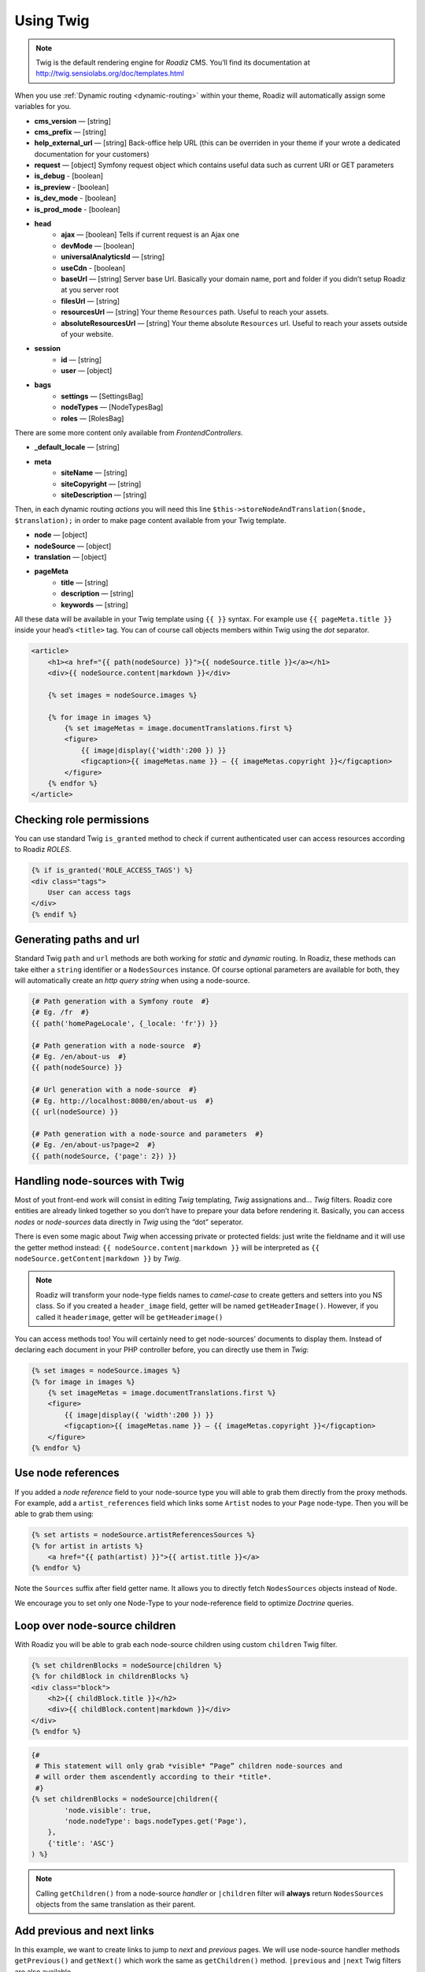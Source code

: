 .. _using-twig:

==========
Using Twig
==========

.. Note::

    Twig is the default rendering engine for *Roadiz* CMS. You’ll find its documentation at http://twig.sensiolabs.org/doc/templates.html

When you use :ref:`Dynamic routing <dynamic-routing>` within your theme, Roadiz will automatically assign some variables for you.

* **cms_version** — [string]
* **cms_prefix** — [string]
* **help_external_url** — [string] Back-office help URL (this can be overriden in your theme if your wrote a dedicated documentation for your customers)
* **request** — [object] Symfony request object which contains useful data such as current URI or GET parameters
* **is_debug** - [boolean]
* **is_preview** - [boolean]
* **is_dev_mode** - [boolean]
* **is_prod_mode** - [boolean]
* **head**
    * **ajax** — [boolean] Tells if current request is an Ajax one
    * **devMode** — [boolean]
    * **universalAnalyticsId** — [string]
    * **useCdn** - [boolean]
    * **baseUrl** — [string] Server base Url. Basically your domain name, port and folder if you didn’t setup Roadiz at you server root
    * **filesUrl** — [string]
    * **resourcesUrl** — [string] Your theme ``Resources`` path. Useful to reach your assets.
    * **absoluteResourcesUrl** — [string] Your theme absolute ``Resources`` url. Useful to reach your assets outside of your website.
* **session**
    * **id** — [string]
    * **user** — [object]
* **bags**
    * **settings** — [SettingsBag]
    * **nodeTypes** — [NodeTypesBag]
    * **roles** — [RolesBag]

There are some more content only available from *FrontendControllers*.

* **_default_locale** — [string]
* **meta**
    * **siteName** — [string]
    * **siteCopyright** — [string]
    * **siteDescription** — [string]

Then, in each dynamic routing *actions* you will need this line ``$this->storeNodeAndTranslation($node, $translation);``
in order to make page content available from your Twig template.

* **node** — [object]
* **nodeSource** — [object]
* **translation** — [object]
* **pageMeta**
    * **title** — [string]
    * **description** — [string]
    * **keywords** — [string]

All these data will be available in your Twig template using ``{{ }}`` syntax.
For example use ``{{ pageMeta.title }}`` inside your head’s ``<title>`` tag.
You can of course call objects members within Twig using the *dot* separator.

.. code-block:: html+jinja

    <article>
        <h1><a href="{{ path(nodeSource) }}">{{ nodeSource.title }}</a></h1>
        <div>{{ nodeSource.content|markdown }}</div>

        {% set images = nodeSource.images %}

        {% for image in images %}
            {% set imageMetas = image.documentTranslations.first %}
            <figure>
                {{ image|display({'width':200 }) }}
                <figcaption>{{ imageMetas.name }} — {{ imageMetas.copyright }}</figcaption>
            </figure>
        {% endfor %}
    </article>

Checking role permissions
-------------------------

You can use standard Twig ``is_granted`` method to check if current authenticated user can
access resources according to Roadiz *ROLES*.

.. code-block:: html+jinja

    {% if is_granted('ROLE_ACCESS_TAGS') %}
    <div class="tags">
        User can access tags
    </div>
    {% endif %}

.. _twig-generate-paths:

Generating paths and url
------------------------

Standard Twig ``path`` and ``url`` methods are both working for *static* and *dynamic* routing. In Roadiz, these methods
can take either a ``string`` identifier or a ``NodesSources`` instance. Of course optional parameters are available for
both, they will automatically create an *http query string* when using a node-source.

.. code-block:: html+jinja

    {# Path generation with a Symfony route  #}
    {# Eg. /fr  #}
    {{ path('homePageLocale', {_locale: 'fr'}) }}

    {# Path generation with a node-source  #}
    {# Eg. /en/about-us  #}
    {{ path(nodeSource) }}

    {# Url generation with a node-source  #}
    {# Eg. http://localhost:8080/en/about-us  #}
    {{ url(nodeSource) }}

    {# Path generation with a node-source and parameters  #}
    {# Eg. /en/about-us?page=2  #}
    {{ path(nodeSource, {'page': 2}) }}


Handling node-sources with Twig
-------------------------------

Most of yout front-end work will consist in editing *Twig* templating, *Twig* assignations and… *Twig* filters. Roadiz core entities are already linked together so you don’t have to prepare your data before rendering it. Basically, you can access *nodes* or *node-sources* data directly in *Twig* using the “dot” seperator.

There is even some magic about *Twig* when accessing private or protected fields:
just write the fieldname and it will use the getter method instead: ``{{ nodeSource.content|markdown }}`` will be interpreted as ``{{ nodeSource.getContent|markdown }}`` by *Twig*.

.. note::
    Roadiz will transform your node-type fields names to *camel-case* to create getters and setters into you NS class.
    So if you created a ``header_image`` field, getter will be named ``getHeaderImage()``.
    However, if you called it ``headerimage``, getter will be ``getHeaderimage()``

You can access methods too! You will certainly need to get node-sources’ documents to display them. Instead of declaring each document
in your PHP controller before, you can directly use them in *Twig*:

.. code-block:: html+jinja

    {% set images = nodeSource.images %}
    {% for image in images %}
        {% set imageMetas = image.documentTranslations.first %}
        <figure>
            {{ image|display({ 'width':200 }) }}
            <figcaption>{{ imageMetas.name }} — {{ imageMetas.copyright }}</figcaption>
        </figure>
    {% endfor %}

Use node references
-------------------

If you added a *node reference* field to your node-source type you will able to grab them
directly from the proxy methods. For example, add a ``artist_references`` field which links some ``Artist`` nodes to your ``Page`` node-type. Then you will be able to grab them using:

.. code-block:: html+jinja

    {% set artists = nodeSource.artistReferencesSources %}
    {% for artist in artists %}
        <a href="{{ path(artist) }}">{{ artist.title }}</a>
    {% endfor %}

Note the ``Sources`` suffix after field getter name. It allows you to directly fetch
``NodesSources`` objects instead of ``Node``.

We encourage you to set only one Node-Type to your node-reference field to optimize
*Doctrine* queries.

Loop over node-source children
------------------------------

With Roadiz you will be able to grab each node-source children using custom ``children`` Twig filter.

.. code-block:: html+jinja

    {% set childrenBlocks = nodeSource|children %}
    {% for childBlock in childrenBlocks %}
    <div class="block">
        <h2>{{ childBlock.title }}</h2>
        <div>{{ childBlock.content|markdown }}</div>
    </div>
    {% endfor %}

.. code-block:: html+jinja

    {#
     # This statement will only grab *visible* “Page” children node-sources and
     # will order them ascendently according to their *title*.
     #}
    {% set childrenBlocks = nodeSource|children({
            'node.visible': true,
            'node.nodeType': bags.nodeTypes.get('Page'),
        },
        {'title': 'ASC'}
    ) %}

.. note::
    Calling ``getChildren()`` from a node-source *handler* or ``|children`` filter will **always** return ``NodesSources`` objects from the same translation as their parent.


Add previous and next links
---------------------------

In this example, we want to create links to jump to *next* and *previous* pages. We will use node-source handler methods
``getPrevious()`` and ``getNext()`` which work the same as ``getChildren()`` method.
``|previous`` and ``|next`` Twig filters are also available.

.. code-block:: html+jinja

    {% set prev = nodeSource|previous %}
    {% set next = nodeSource|next %}

    {% if (prev or next) %}
    <nav class="contextual-menu">
        {% if prev %}
        <a class="previous" href="{{ path(prev) }}"><i class="uk-icon-arrow-left"></i> {{ prev.title }}</a>
        {% endif %}
        {% if next %}
        <a class="next" href="{{ path(next) }}">{{ next.title }} <i class="uk-icon-arrow-right"></i></a>
        {% endif %}
    </nav>
    {% endif %}

.. note::
    Calling ``getPrevious`` and ``getNext`` from a node-source *handler* will **always** return ``NodesSources`` objects from the same translation as their sibling.


Additional filters
------------------

Roadiz’s Twig environment implements some useful filters, such as:

* ``markdown``: Convert a markdown text to HTML
* ``inlineMarkdown``: Convert a markdown text to HTML without parsing *block* elements (useful for just italics and bolds)
* ``markdownExtra``: Convert a markdown-extra text to HTML (footnotes, simpler tables, abbreviations)
* ``centralTruncate(length, offset, ellipsis)``: Generate an ellipsis at the middle of your text (useful for filenames). You can decenter the ellipsis position using ``offset`` parameter, and even change your ellipsis character with ``ellipsis`` parameter.
* ``handler``: Get an entity handler using Roadiz *HandlerFactory*.

NodesSources filters
^^^^^^^^^^^^^^^^^^^^

These following Twig filters will only work with ``NodesSources`` entities… not ``Nodes``.
Use them with the *pipe* syntax, eg. ``nodeSource|next``.

* ``children``: shortcut for ``NodesSourcesHandler::getChildren()``
* ``next``: shortcut for ``NodesSourcesHandler::getNext()``
* ``previous``: shortcut for ``NodesSourcesHandler::getPrevious()``
* ``firstSibling``: shortcut for ``NodesSourcesHandler::getFirstSibling()``
* ``lastSibling``: shortcut for ``NodesSourcesHandler::getLastSibling()``
* ``parent``: shortcut for ``$source->getParent()``
* ``parents``: shortcut for ``NodesSourcesHandler::getParents(array $options)``
* ``tags``: shortcut for ``NodesSourcesHandler::getTags()``
* ``render(themeName)``: initiate a sub-request for rendering a given block *NodesSources*

Documents filters
^^^^^^^^^^^^^^^^^

These following Twig filters will only work with ``Document`` entities.
Use them with the *pipe* syntax, eg. ``document|display``.

* ``url``: returns document public URL as *string*. See :ref:`document URL options <display-documents>`.
* ``display``: generates an HTML tag to display your document. See :ref:`document display options <display-documents>`.
* ``imageRatio``: return image size ratio as *float*.
* ``imageSize``: returns image size as *array* with ``width`` and ``height``.
* ``imageOrientation``: get image orientation as *string*, returns ``landscape`` or ``portrait``.
* ``path``: shortcut for document real path on server.
* ``exists``: shortcut to test if document file exists on server. Returns ``boolean``.

Translations filters
^^^^^^^^^^^^^^^^^^^^

These following Twig filters will only work with ``Translation`` entities.
Use them with the *pipe* syntax, eg. ``translation|menu``.

* ``menu``: shortcut for ``TranslationViewer::getTranslationMenuAssignation()``.

This filter returns some useful informations about current page available languages and their
urls. See `getTranslationMenuAssignation method definition <http://api.roadiz.io/RZ/Roadiz/Core/Viewers/TranslationViewer.html#method_getTranslationMenuAssignation>`_.
You do not have to pass it the current request object as the filter will grab it
for you. But you can specify if you want *absolute* urls or not.


Standard filters and extensions are also available:

* ``{{ path('myRoute') }}``: for generating static routes Url.
* ``truncate`` and ``wordwrap`` which are parts of the `Text Extension <http://twig.sensiolabs.org/doc/extensions/text.html>`_ .


Create your own Twig filters
----------------------------

Imagine now that your are rendering some dynamic CSS stylesheets with Twig.
Your are listing your website projects which all have a distinct color. So you’ve created a
CSS route and a ``dynamic-colors.css.twig``.

.. code-block:: html+jinja

    {% for project in projects %}
    .{{ project.node.nodeName }} h1 {
        color: {{ project.color }};
    }
    {% endfor %}

This code should output a CSS like that:

.. code-block:: css

    .my-super-project h1 {
        color: #FF0000;
    }
    .my-second-project h1 {
        color: #00FF00;
    }

Then you should see your “super project” title in red on your website. OK, that’s great.
But what should I do if I need to use a RGBA color to control the Alpha channel value?
For example, I want to set project color to a ``<div class="date">`` background like this:

.. code-block:: css

    .my-super-project .date {
        background-color: rgba(255, 0, 0, 0.5);
    }
    .my-second-project .date {
        background-color: rgba(0, 255, 0, 0.5);
    }

*Great… I already see coming guys complaining that “rgba” is only supported since IE9… We don’t give a shit!…*

Hum, hum. So you need a super filter to extract decimal values from our backoffice stored hexadecimal color.
Roadiz enables us to extend Twig environment filters thanks to *dependency injection!*

You just have to extend ``setupDependencyInjection`` static method in your main
theme class. Create it if it does not exist yet.

.. code-block:: php

    // In your SuperThemeApp.php
    public static function setupDependencyInjection(\Pimple\Container $container)
    {
        parent::setupDependencyInjection($container);

        // We extend twig filters
        $container->extend('twig.filters', function ($filters, $c) {

            // The first filter will extract red value
            $red = new \Twig_SimpleFilter('red', function ($hex) {
                if ($hex[0] == '#' && strlen($hex) == 7) {
                    return hexdec(substr($hex, 1, 2));
                } else {
                    return 0;
                }
            });
            $filters->add($red);

            // The second filter will extract green value
            $green = new \Twig_SimpleFilter('green', function ($hex) {
                if ($hex[0] == '#' && strlen($hex) == 7) {
                    return hexdec(substr($hex, 3, 2));
                } else {
                    return 0;
                }
            });
            $filters->add($green);

            // The third filter will extract blue value
            $blue = new \Twig_SimpleFilter('blue', function ($hex) {
                if ($hex[0] == '#' && strlen($hex) == 7) {
                    return hexdec(substr($hex, 5, 2));
                } else {
                    return 0;
                }
            });
            $filters->add($blue);

            // Then we return our extended filters collection
            return $filters;
        });
    }

And… Voilà! You can use ``red``, ``green`` and ``blue`` filters in your Twig template.

.. code-block:: html+jinja

    {% for project in projects %}
    .{{ project.node.nodeName }} .date {
        background-color: rgba({{ project.color|red }}, {{ project.color|green }}, {{ project.color|blue }}, 0.5);
    }
    {% endfor %}

Use custom Twig extensions
--------------------------

Just like you did to add your own *Twig* filters, you can add your own *Twig* extensions.
Instead of extending ``twig.filters`` service, just extend ``twig.extensions`` service.

.. code-block:: php

    // In your SuperThemeApp.php
    public static function setupDependencyInjection(\Pimple\Container $container)
    {
        parent::setupDependencyInjection($container);

        // We extend twig extensions
        $container->extend('twig.extensions', function ($extensions, $c) {
            $extensions->add(new MySuperThemeTwigExtension());
            return $extensions;
        });
    }

Creating a custom *Twig* extension is better if you want to add many new ``filters``, ``methods`` and
``globals`` at the same time.
